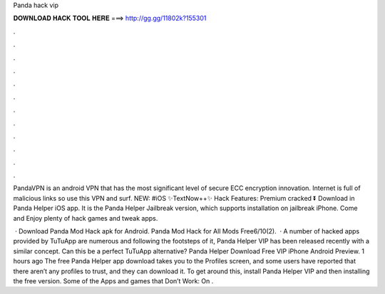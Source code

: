 Panda hack vip



𝐃𝐎𝐖𝐍𝐋𝐎𝐀𝐃 𝐇𝐀𝐂𝐊 𝐓𝐎𝐎𝐋 𝐇𝐄𝐑𝐄 ===> http://gg.gg/11802k?155301



.



.



.



.



.



.



.



.



.



.



.



.

PandaVPN is an android VPN that has the most significant level of secure ECC encryption innovation. Internet is full of malicious links so use this VPN and surf. NEW: #iOS ✨TextNow++✨ Hack Features: Premium cracked ⏬ Download in Panda Helper iOS app. It is the Panda Helper Jailbreak version, which supports installation on jailbreak iPhone. Come and Enjoy plenty of hack games and tweak apps.

 · Download Panda Mod Hack apk for Android. Panda Mod Hack for All Mods Free6/10(2).  · A number of hacked apps provided by TuTuApp are numerous and following the footsteps of it, Panda Helper VIP has been released recently with a similar concept. Can this be a perfect TuTuApp alternative? Panda Helper Download Free VIP iPhone Android Preview. 1 hours ago The free Panda Helper app download takes you to the Profiles screen, and some users have reported that there aren’t any profiles to trust, and they can download it. To get around this, install Panda Helper VIP and then installing the free version. Some of the Apps and games that Don’t Work: On .
